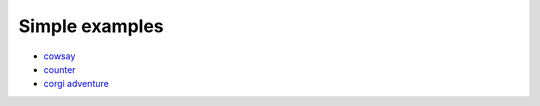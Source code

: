====================
Simple examples
====================

- `cowsay <https://github.com/DAGWorks-Inc/burr/tree/main/examples/others-examples/cowsay>`_
- `counter <https://github.com/DAGWorks-Inc/burr/tree/main/examples/hello-world-counter>`_
- `corgi adventure <https://github.com/DAGWorks-Inc/burr/tree/main/examples/llm-adventure-game>`_
